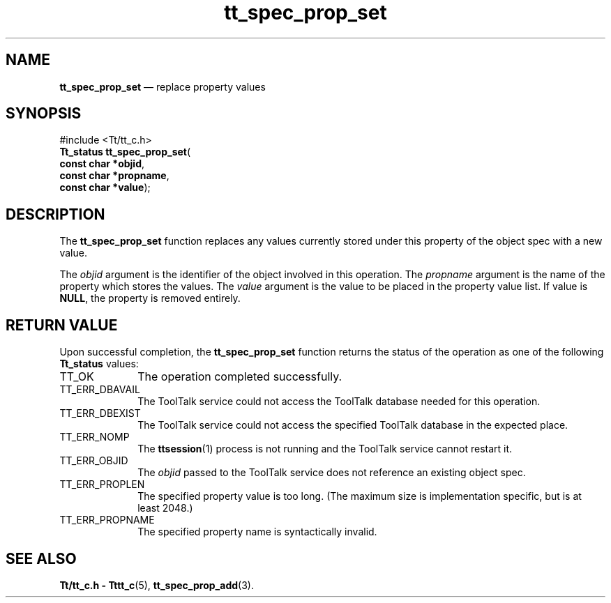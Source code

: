 '\" t
...\" prop_set.sgm /main/5 1996/08/30 15:24:08 rws $
...\" prop_set.sgm /main/5 1996/08/30 15:24:08 rws $-->
.de P!
.fl
\!!1 setgray
.fl
\\&.\"
.fl
\!!0 setgray
.fl			\" force out current output buffer
\!!save /psv exch def currentpoint translate 0 0 moveto
\!!/showpage{}def
.fl			\" prolog
.sy sed -e 's/^/!/' \\$1\" bring in postscript file
\!!psv restore
.
.de pF
.ie     \\*(f1 .ds f1 \\n(.f
.el .ie \\*(f2 .ds f2 \\n(.f
.el .ie \\*(f3 .ds f3 \\n(.f
.el .ie \\*(f4 .ds f4 \\n(.f
.el .tm ? font overflow
.ft \\$1
..
.de fP
.ie     !\\*(f4 \{\
.	ft \\*(f4
.	ds f4\"
'	br \}
.el .ie !\\*(f3 \{\
.	ft \\*(f3
.	ds f3\"
'	br \}
.el .ie !\\*(f2 \{\
.	ft \\*(f2
.	ds f2\"
'	br \}
.el .ie !\\*(f1 \{\
.	ft \\*(f1
.	ds f1\"
'	br \}
.el .tm ? font underflow
..
.ds f1\"
.ds f2\"
.ds f3\"
.ds f4\"
.ta 8n 16n 24n 32n 40n 48n 56n 64n 72n 
.TH "tt_spec_prop_set" "library call"
.SH "NAME"
\fBtt_spec_prop_set\fP \(em replace property values
.SH "SYNOPSIS"
.PP
.nf
#include <Tt/tt_c\&.h>
\fBTt_status \fBtt_spec_prop_set\fP\fR(
\fBconst char *\fBobjid\fR\fR,
\fBconst char *\fBpropname\fR\fR,
\fBconst char *\fBvalue\fR\fR);
.fi
.SH "DESCRIPTION"
.PP
The
\fBtt_spec_prop_set\fP function
replaces any values currently stored under this property of the object spec
with a new value\&.
.PP
The
\fIobjid\fP argument is the identifier of the object involved in this operation\&.
The
\fIpropname\fP argument is the name of the property which stores the values\&.
The
\fIvalue\fP argument is the value to be placed in the property value list\&.
If value is
\fBNULL\fP, the
property is removed entirely\&.
.SH "RETURN VALUE"
.PP
Upon successful completion, the
\fBtt_spec_prop_set\fP function returns the status of the operation as one of the following
\fBTt_status\fR values:
.IP "TT_OK" 10
The operation completed successfully\&.
.IP "TT_ERR_DBAVAIL" 10
The ToolTalk service could not access the
ToolTalk database needed for this operation\&.
.IP "TT_ERR_DBEXIST" 10
The ToolTalk service could not access the
specified ToolTalk database in the expected place\&.
.IP "TT_ERR_NOMP" 10
The
\fBttsession\fP(1) process is not running and the ToolTalk service cannot restart it\&.
.IP "TT_ERR_OBJID" 10
The
\fIobjid\fP passed to the ToolTalk service does not reference an existing object spec\&.
.IP "TT_ERR_PROPLEN" 10
The specified property value is too long\&.
(The maximum size is implementation specific, but is at least 2048\&.)
.IP "TT_ERR_PROPNAME" 10
The specified property name is syntactically invalid\&.
.SH "SEE ALSO"
.PP
\fBTt/tt_c\&.h - Tttt_c\fP(5), \fBtt_spec_prop_add\fP(3)\&.
...\" created by instant / docbook-to-man, Sun 02 Sep 2012, 09:41
